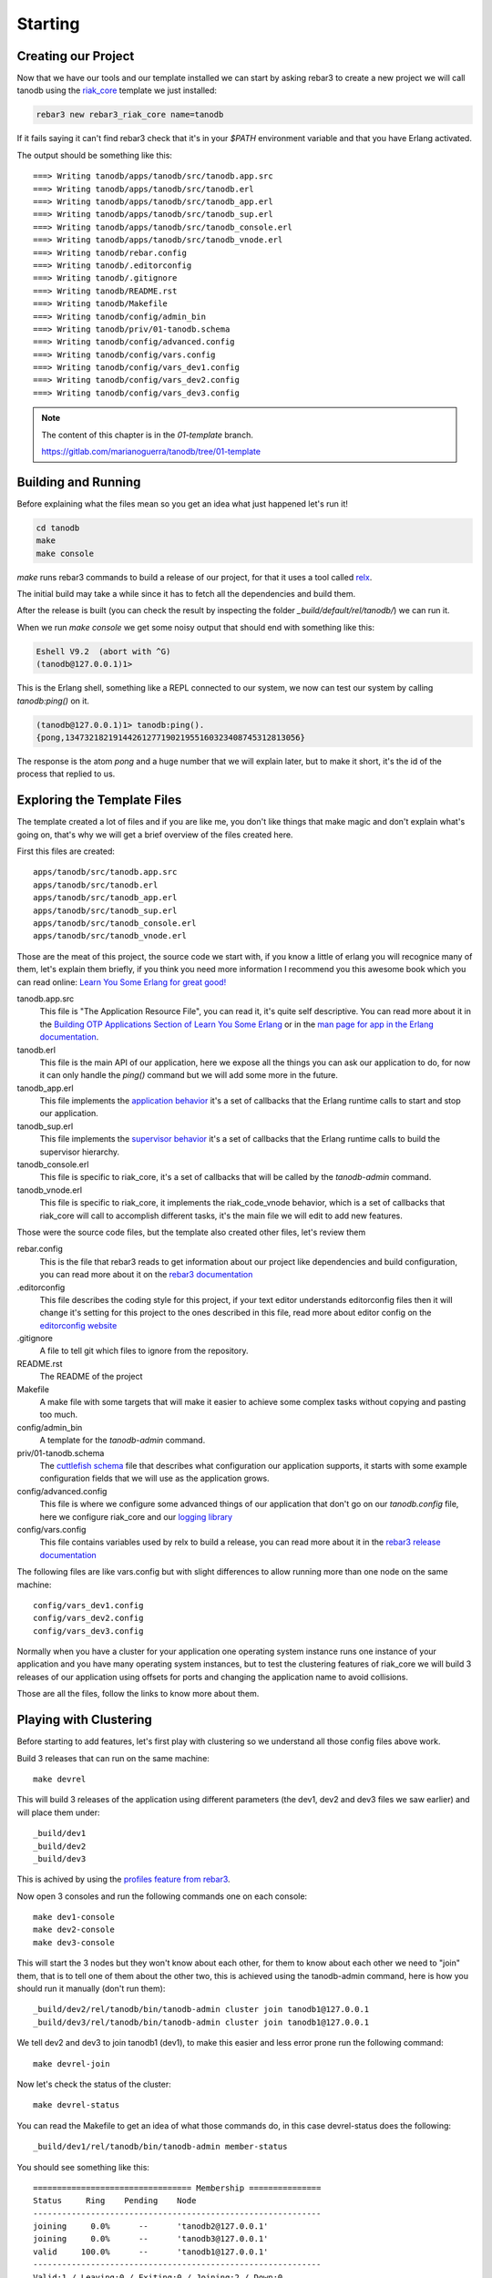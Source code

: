 Starting
========

Creating our Project
--------------------

Now that we have our tools and our template installed we can start by asking
rebar3 to create a new project we will call tanodb using the `riak_core <https://github.com/basho/riak_core>`_ template we just installed:

.. code-block:: sh

    rebar3 new rebar3_riak_core name=tanodb

If it fails saying it can't find rebar3 check that it's in your `$PATH`
environment variable and that you have Erlang activated.

The output should be something like this::

    ===> Writing tanodb/apps/tanodb/src/tanodb.app.src
    ===> Writing tanodb/apps/tanodb/src/tanodb.erl
    ===> Writing tanodb/apps/tanodb/src/tanodb_app.erl
    ===> Writing tanodb/apps/tanodb/src/tanodb_sup.erl
    ===> Writing tanodb/apps/tanodb/src/tanodb_console.erl
    ===> Writing tanodb/apps/tanodb/src/tanodb_vnode.erl
    ===> Writing tanodb/rebar.config
    ===> Writing tanodb/.editorconfig
    ===> Writing tanodb/.gitignore
    ===> Writing tanodb/README.rst
    ===> Writing tanodb/Makefile
    ===> Writing tanodb/config/admin_bin
    ===> Writing tanodb/priv/01-tanodb.schema
    ===> Writing tanodb/config/advanced.config
    ===> Writing tanodb/config/vars.config
    ===> Writing tanodb/config/vars_dev1.config
    ===> Writing tanodb/config/vars_dev2.config
    ===> Writing tanodb/config/vars_dev3.config

.. note::


    The content of this chapter is in the `01-template` branch.

    https://gitlab.com/marianoguerra/tanodb/tree/01-template

Building and Running
--------------------

Before explaining what the files mean so you get an idea what just happened
let's run it!

.. code-block:: sh

    cd tanodb
    make
    make console


`make` runs rebar3 commands to build a release of our project, for that it uses a tool called `relx <https://github.com/erlware/relx>`_.

The initial build may take a while since it has to fetch all the dependencies
and build them.

After the release is built (you can check the result by inspecting the folder
`_build/default/rel/tanodb/`) we can run it.

When we run `make console` we get some noisy output that should end with something like this:

.. code-block:: erl

    Eshell V9.2  (abort with ^G)
    (tanodb@127.0.0.1)1>

This is the Erlang shell, something like a REPL connected to our system,
we now can test our system by calling `tanodb:ping()` on it.

.. code-block:: erl

    (tanodb@127.0.0.1)1> tanodb:ping().
    {pong,1347321821914426127719021955160323408745312813056}

The response is the atom `pong` and a huge number that we will explain later,
but to make it short, it's the id of the process that replied to us.

Exploring the Template Files
----------------------------

The template created a lot of files and if you are like me, you don't like things
that make magic and don't explain what's going on, that's why we will get a
brief overview of the files created here.

First this files are created::

    apps/tanodb/src/tanodb.app.src
    apps/tanodb/src/tanodb.erl
    apps/tanodb/src/tanodb_app.erl
    apps/tanodb/src/tanodb_sup.erl
    apps/tanodb/src/tanodb_console.erl
    apps/tanodb/src/tanodb_vnode.erl

Those are the meat of this project, the source code we start with, if you
know a little of erlang you will recognice many of them, let's explain them briefly,
if you think you need more information I recommend you this awesome book which
you can read online: `Learn You Some Erlang for great good!  <http://learnyousomeerlang.com/>`_

tanodb.app.src
    This file is "The Application Resource File", you can read it, it's quite self descriptive.
    You can read more about it in the 
    `Building OTP Applications Section of Learn You Some Erlang <http://learnyousomeerlang.com/building-otp-applications>`_
    or in the `man page for app in the Erlang documentation <http://www.erlang.org/doc/man/app.html>`_.

tanodb.erl
    This file is the main API of our application, here we expose all the things
    you can ask our application to do, for now it can only handle the `ping()`
    command but we will add some more in the future.

tanodb_app.erl
    This file implements the `application behavior <http://www.erlang.org/doc/design_principles/applications.html>`_ it's a set of callbacks
    that the Erlang runtime calls to start and stop our application.

tanodb_sup.erl
    This file implements the `supervisor behavior <http://www.erlang.org/doc/design_principles/sup_princ.html>`_ it's a set of callbacks
    that the Erlang runtime calls to build the supervisor hierarchy.

tanodb_console.erl
    This file is specific to riak_core, it's a set of callbacks that will be
    called by the `tanodb-admin` command.

tanodb_vnode.erl
    This file is specific to riak_core, it implements the riak_code_vnode
    behavior, which is a set of callbacks that riak_core will call to
    accomplish different tasks, it's the main file we will edit to add new
    features.

Those were the source code files, but the template also created other files,
let's review them

rebar.config
    This is the file that rebar3 reads to get information about our project
    like dependencies and build configuration, you can read more about it
    on the `rebar3 documentation <http://www.rebar3.org/docs/basic-usage>`_

.editorconfig
    This file describes the coding style for this project, if your text editor
    understands editorconfig files then it will change it's setting for this
    project to the ones described in this file, read more about editor config
    on the `editorconfig website <http://editorconfig.org/>`_

.gitignore
    A file to tell git which files to ignore from the repository.

README.rst
    The README of the project

Makefile
    A make file with some targets that will make it easier to achieve some
    complex tasks without copying and pasting too much.

config/admin_bin
    A template for the `tanodb-admin` command.

priv/01-tanodb.schema
    The `cuttlefish schema <https://github.com/basho/cuttlefish/wiki>`_ file
    that describes what configuration our application supports, it starts with
    some example configuration fields that we will
    use as the application grows.

config/advanced.config
    This file is where we configure some advanced things of our application
    that don't go on our `tanodb.config` file, here we configure riak_core and
    our `logging library <https://github.com/basho/lager/>`_

config/vars.config
    This file contains variables used by relx to build a release, you can
    read more about it in the `rebar3 release documentation <http://www.rebar3.org/docs/releases>`_

The following files are like vars.config but with slight differences to allow
running more than one node on the same machine::

    config/vars_dev1.config
    config/vars_dev2.config
    config/vars_dev3.config

Normally when you have a cluster for your application one operating system
instance runs one instance of your application and you have many operating
system instances, but to test the clustering features of riak_core we will
build 3 releases of our application using offsets for ports and changing the
application name to avoid collisions.

Those are all the files, follow the links to know more about them.

Playing with Clustering
-----------------------

Before starting to add features, let's first play with clustering so we understand
all those config files above work.

Build 3 releases that can run on the same machine::

    make devrel

This will build 3 releases of the application using different parameters (the
dev1, dev2 and dev3 files we saw earlier) and will place them under::

    _build/dev1
    _build/dev2
    _build/dev3

This is achived by using the `profiles feature from rebar3 <http://www.rebar3.org/docs/profiles>`_.

Now open 3 consoles and run the following commands one on each console::

    make dev1-console
    make dev2-console
    make dev3-console

This will start the 3 nodes but they won't know about each other, for them
to know about each other we need to "join" them, that is to tell one of them
about the other two, this is achieved using the tanodb-admin command, here is
how you should run it manually (don't run them)::

    _build/dev2/rel/tanodb/bin/tanodb-admin cluster join tanodb1@127.0.0.1
    _build/dev3/rel/tanodb/bin/tanodb-admin cluster join tanodb1@127.0.0.1

We tell dev2 and dev3 to join tanodb1 (dev1), to make this easier and less
error prone run the following command::

    make devrel-join

Now let's check the status of the cluster::

    make devrel-status

You can read the Makefile to get an idea of what those commands do, in this case
devrel-status does the following::

    _build/dev1/rel/tanodb/bin/tanodb-admin member-status

You should see something like this::

    ================================= Membership ===============
    Status     Ring    Pending    Node
    ------------------------------------------------------------
    joining     0.0%      --      'tanodb2@127.0.0.1'
    joining     0.0%      --      'tanodb3@127.0.0.1'
    valid     100.0%      --      'tanodb1@127.0.0.1'
    ------------------------------------------------------------
    Valid:1 / Leaving:0 / Exiting:0 / Joining:2 / Down:0

It should say that 3 nodes are joining, now check the cluster plan::

    make devrel-cluster-plan

The output should be something like this::

    =============================== Staged Changes ==============
    Action         Details(s)
    -------------------------------------------------------------
    join           'tanodb2@127.0.0.1'
    join           'tanodb3@127.0.0.1'
    -------------------------------------------------------------


    NOTE: Applying these changes will result in 1 cluster transition

    #############################################################
                             After cluster transition 1/1
    #############################################################

    ================================= Membership ================
    Status     Ring    Pending    Node
    -------------------------------------------------------------
    valid     100.0%     34.4%    'tanodb1@127.0.0.1'
    valid       0.0%     32.8%    'tanodb2@127.0.0.1'
    valid       0.0%     32.8%    'tanodb3@127.0.0.1'
    -------------------------------------------------------------
    Valid:3 / Leaving:0 / Exiting:0 / Joining:0 / Down:0

    WARNING: Not all replicas will be on distinct nodes

    Transfers resulting from cluster changes: 42
      21 transfers from 'tanodb1@127.0.0.1' to 'tanodb3@127.0.0.1'
      21 transfers from 'tanodb1@127.0.0.1' to 'tanodb2@127.0.0.1'

Now we can commit the plan::

    make devrel-cluster-commit

Which should say something like::

    Cluster changes committed

Now riak_core started an internal process to join the nodes to the cluster,
this involve some complex processes that we will explore in the following
chapters.

You should see on the consoles where the nodes are running that some logging
is happening describing the process.

Check the status of the cluster again::

    make devrel-status

You can see the vnodes transfering, this means the content of some virtual
nodes on one tanodb node are being transferred to another tanodb node::

    ================================= Membership =============
    Status     Ring    Pending    Node
    ----------------------------------------------------------
    valid      75.0%     34.4%    'tanodb1@127.0.0.1'
    valid       9.4%     32.8%    'tanodb2@127.0.0.1'
    valid       7.8%     32.8%    'tanodb3@127.0.0.1'
    ----------------------------------------------------------
    Valid:3 / Leaving:0 / Exiting:0 / Joining:0 / Down:0

At some point you should see something like this, which means that the nodes
are joined and balanced::

    ================================= Membership ==============
    Status     Ring    Pending    Node
    -----------------------------------------------------------
    valid      34.4%      --      'tanodb1@127.0.0.1'
    valid      32.8%      --      'tanodb2@127.0.0.1'
    valid      32.8%      --      'tanodb3@127.0.0.1'
    -----------------------------------------------------------
    Valid:3 / Leaving:0 / Exiting:0 / Joining:0 / Down:0

When you are bored you can stop them::

    make devrel-stop

Building a Production Release
-----------------------------

Even when our application doesn't have the features to merit a production
release we are going to learn how to do it here since you can later do it at
any step and get a full release of the app::

    make prod-release

In that command rebar3 runs the release task using the prod profile, which has
some configuration differences with the dev profiles we use so that it builds
something we can unpack and run on another operating system without installing
anything.

Let's package our release::

    cd _build/prod/rel
    tar -czf tanodb.tgz tanodb tanodb_config
    cd -
    mv _build/prod/rel/tanodb.tgz .

You can copy it to a clean OS and run::

    tar -xzf tanodb.tgz
    ./tanodb/bin/tanodb console

And it runs!

.. note::

    You should build the production release on the same operating system
    version you are intending to run it to avoid version problems, the
    main source of headaches are C extensions disagreeing on libc versions
    and similar.

    So, even when you could build it on a version that is close and test
    it it's better to build releases on the same version to avoid
    problems. More so if you are packaging the Erlang runtime with the
    release as we are doing here.

Wrapping Up
-----------

Now you know how to create a riak_core app from a template, how to build a
release and run it, how to build releases for a development cluster, run
the nodes, join them and inspect the cluster status and how to build a
production release and run it on a fresh server.
